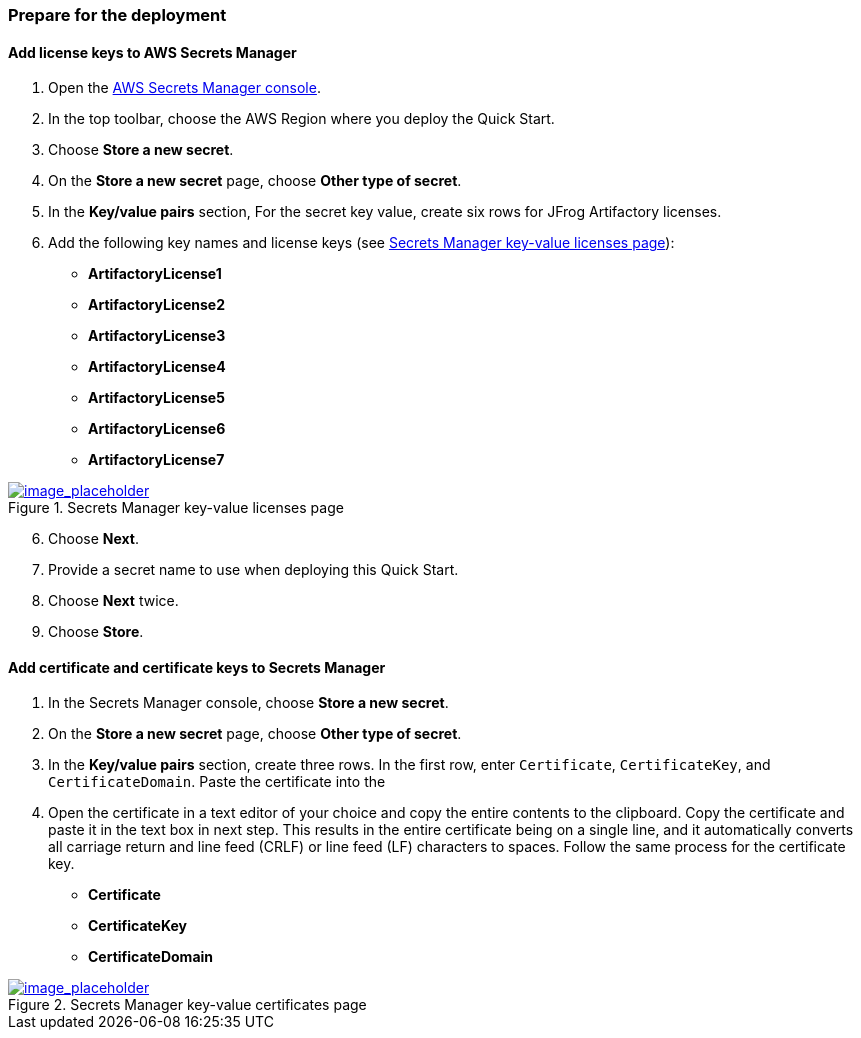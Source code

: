 // If no preperation is required, remove all content from here

// ==== Prepare your AWS account

// _Describe any setup required in the AWS account prior to template launch_

// ==== Prepare your {partner-company-name} account

// _Describe any setup required in the partner portal/account prior to template launch_

=== Prepare for the deployment
// _Describe any preparation required to complete the product build, such as obtaining licenses or placing files in S3_

==== Add license keys to AWS Secrets Manager
. Open the https://console.aws.amazon.com/secretsmanager/home?region=us-east-1#!/home[AWS Secrets Manager console].
. In the top toolbar, choose the AWS Region where you deploy the Quick Start.
. Choose *Store a new secret*.
. On the *Store a new secret* page, choose *Other type of secret*.
. In the *Key/value pairs* section, For the secret key value, create six rows for JFrog Artifactory licenses.
. Add the following key names and license keys (see <<secret_manager_licenses>>):

* *ArtifactoryLicense1*
* *ArtifactoryLicense2*
* *ArtifactoryLicense3*
* *ArtifactoryLicense4*
* *ArtifactoryLicense5*
* *ArtifactoryLicense6*
* *ArtifactoryLicense7*

:xrefstyle: short
[#secret_manager_licenses]
.Secrets Manager key-value licenses page
[link=../{quickstart-project-name}/images/secret_manager_licenses.png]
image::../images/secret_manager_licenses.png[image_placeholder]

[start=6]
. Choose *Next*.
. Provide a secret name to use when deploying this Quick Start.
. Choose *Next* twice.
. Choose *Store*.

==== Add certificate and certificate keys to Secrets Manager

. In the Secrets Manager console, choose *Store a new secret*.
. On the *Store a new secret* page, choose *Other type of secret*.
. In the *Key/value pairs* section, create three rows. In the first row, enter `Certificate`, `CertificateKey`, and `CertificateDomain`. Paste the certificate into the 

. Open the certificate in a text editor of your choice and copy the entire contents to the clipboard. Copy the certificate and paste it in the text box in next step. This results in the entire certificate being on a single line, and it automatically converts all carriage return and line feed (CRLF) or line feed (LF) characters to spaces. Follow the same process for the certificate key.

* *Certificate*
* *CertificateKey*
* *CertificateDomain* 

:xrefstyle: short
[#secret_manager_certificate]
.Secrets Manager key-value certificates page
[link=../{quickstart-project-name}/images/secrets_manager_certificates.png]
image::../images/secrets_manager_certificates.png[image_placeholder]


// Optional based on Marketplace listing. Not to be edited
ifdef::marketplace_subscription[]
===== Subscribe to the CentOS AMI

This Quick Start requires a subscription to the Amazon Machine Image (AMI) for CentOS in AWS Marketplace.

Perform the following steps:

. Sign in to your AWS account.
. {marketplace_listing_url}[Open the page for the CentOS AMI in AWS Marketplace], and then choose *Continue to Subscribe*.
. Review the terms and conditions for software usage, and then choose *Accept Terms*. +
  A confirmation page loads, and an email confirmation is sent to the account owner. For detailed subscription instructions, see the https://aws.amazon.com/marketplace/help/200799470[AWS Marketplace documentation^].

. When the subscription process is complete, exit out of AWS Marketplace without further action. *Do not* provision the software from AWS Marketplace — the Quick Start deploys the AMI for you.
endif::marketplace_subscription[]
// \Not to be edited